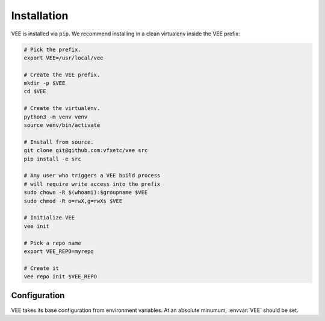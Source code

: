 
Installation
============

VEE is installed via ``pip``. We recommend installing in a clean virtualenv inside the VEE prefix:

.. code-block:: bash

    # Pick the prefix.
    export VEE=/usr/local/vee

    # Create the VEE prefix.
    mkdir -p $VEE
    cd $VEE

    # Create the virtualenv.
    python3 -m venv venv
    source venv/bin/activate

    # Install from source.
    git clone git@github.com:vfxetc/vee src
    pip install -e src

    # Any user who triggers a VEE build process
    # will require write access into the prefix
    sudo chown -R $(whoami):$groupname $VEE
    sudo chmod -R o=rwX,g=rwXs $VEE

    # Initialize VEE
    vee init

    # Pick a repo name
    export VEE_REPO=myrepo

    # Create it
    vee repo init $VEE_REPO


Configuration
-------------

VEE takes its base configuration from environment variables. At an absolute minumum, :envvar:`VEE` should be set.

.. envvar:: VEE

    VEE's "prefix". Everything VEE manages will be stored here.

.. envvar:: VEE_REPO

    The default env repo to use. Usually overridable via ``--repo`` flag.

